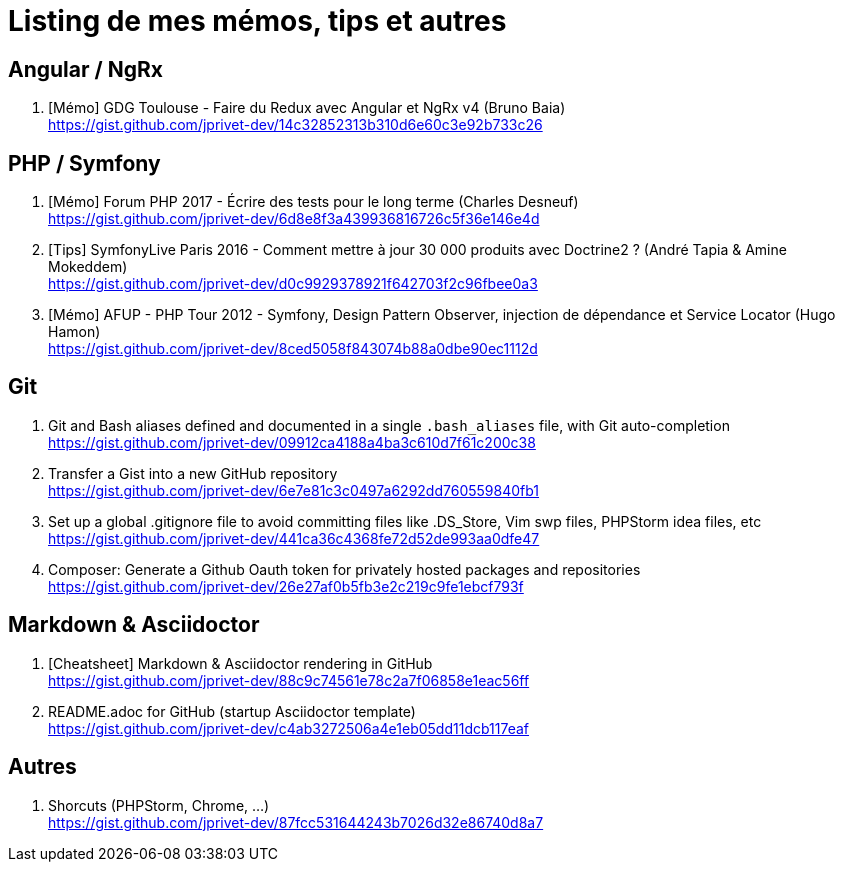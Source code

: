 = Listing de mes mémos, tips et autres

== Angular / NgRx

. [Mémo] GDG Toulouse - Faire du Redux avec Angular et NgRx v4 (Bruno Baia) +
https://gist.github.com/jprivet-dev/14c32852313b310d6e60c3e92b733c26

== PHP / Symfony

. [Mémo] Forum PHP 2017 - Écrire des tests pour le long terme (Charles Desneuf) +
https://gist.github.com/jprivet-dev/6d8e8f3a439936816726c5f36e146e4d
. [Tips] SymfonyLive Paris 2016 - Comment mettre à jour 30 000 produits avec Doctrine2 ? (André Tapia & Amine Mokeddem) +
https://gist.github.com/jprivet-dev/d0c9929378921f642703f2c96fbee0a3
. [Mémo] AFUP - PHP Tour 2012 - Symfony, Design Pattern Observer, injection de dépendance et Service Locator (Hugo Hamon) +
https://gist.github.com/jprivet-dev/8ced5058f843074b88a0dbe90ec1112d

== Git

. Git and Bash aliases defined and documented in a single `.bash_aliases` file, with Git auto-completion +
https://gist.github.com/jprivet-dev/09912ca4188a4ba3c610d7f61c200c38

. Transfer a Gist into a new GitHub repository +
https://gist.github.com/jprivet-dev/6e7e81c3c0497a6292dd760559840fb1

. Set up a global .gitignore file to avoid committing files like .DS_Store, Vim swp files, PHPStorm idea files, etc +
https://gist.github.com/jprivet-dev/441ca36c4368fe72d52de993aa0dfe47

. Composer: Generate a Github Oauth token for privately hosted packages and repositories +
https://gist.github.com/jprivet-dev/26e27af0b5fb3e2c219c9fe1ebcf793f

== Markdown & Asciidoctor

. [Cheatsheet] Markdown & Asciidoctor rendering in GitHub +
https://gist.github.com/jprivet-dev/88c9c74561e78c2a7f06858e1eac56ff

. README.adoc for GitHub (startup Asciidoctor template) +
https://gist.github.com/jprivet-dev/c4ab3272506a4e1eb05dd11dcb117eaf

== Autres

. Shorcuts (PHPStorm, Chrome, …) +
https://gist.github.com/jprivet-dev/87fcc531644243b7026d32e86740d8a7


